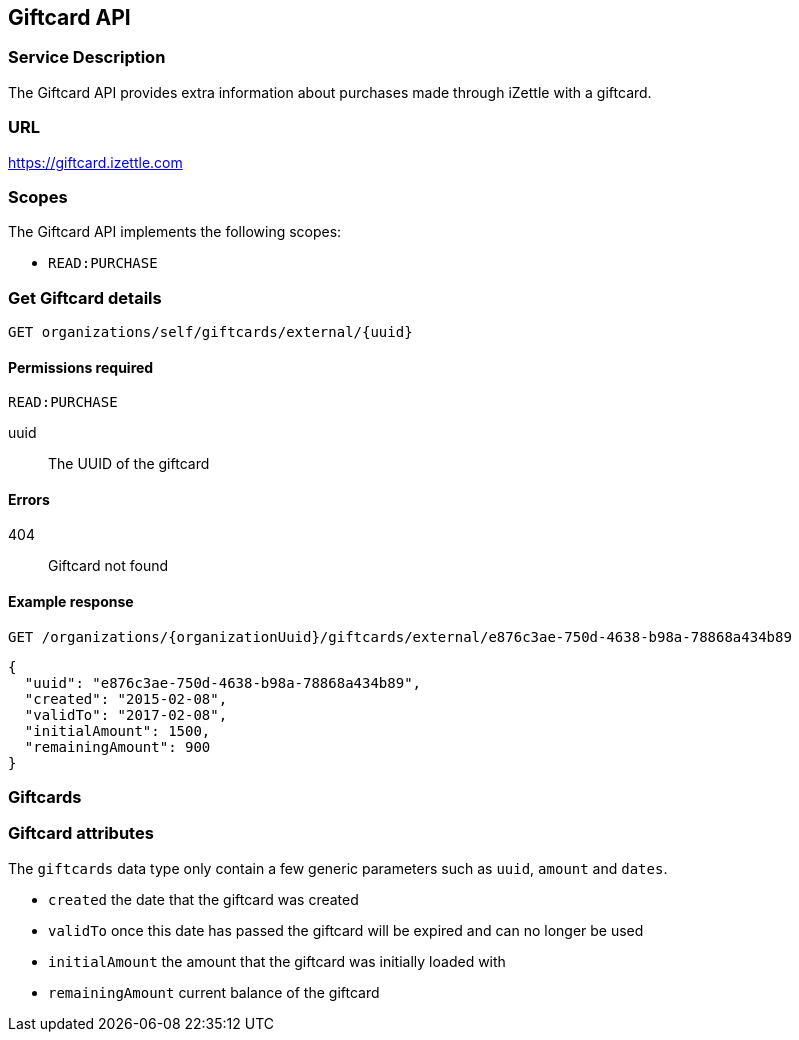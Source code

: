 ## Giftcard API

### Service Description
The Giftcard API provides extra information about purchases made through iZettle with a giftcard.

### URL
https://giftcard.izettle.com

### Scopes
The Giftcard API implements the following scopes:

- `READ:PURCHASE`

### Get Giftcard details

`GET organizations/self/giftcards/external/{uuid}`

#### Permissions required
`READ:PURCHASE`

uuid:: The UUID of the giftcard

#### Errors
404:: Giftcard not found

#### Example response
`GET /organizations/{organizationUuid}/giftcards/external/e876c3ae-750d-4638-b98a-78868a434b89`
```json
{
  "uuid": "e876c3ae-750d-4638-b98a-78868a434b89",
  "created": "2015-02-08",
  "validTo": "2017-02-08",
  "initialAmount": 1500,
  "remainingAmount": 900
}
```

### Giftcards

=== Giftcard attributes
The `giftcards` data type only contain a few generic parameters such as `uuid`, `amount` and `dates`.

- `created` the date that the giftcard was created
- `validTo` once this date has passed the giftcard will be expired and can no longer be used
- `initialAmount` the amount that the giftcard was initially loaded with
- `remainingAmount` current balance of the giftcard
